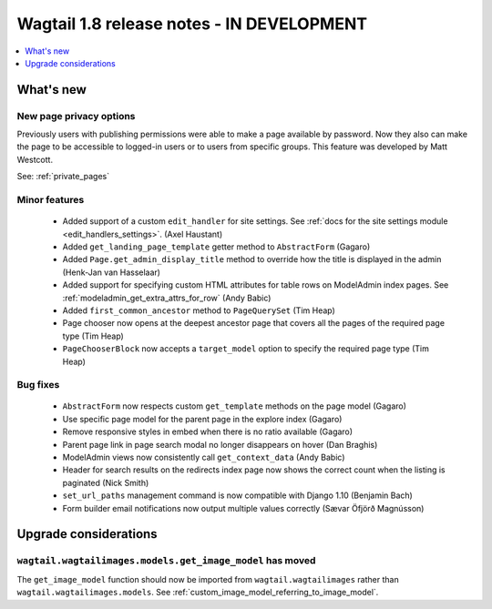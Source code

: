 ==========================================
Wagtail 1.8 release notes - IN DEVELOPMENT
==========================================

.. contents::
    :local:
    :depth: 1


What's new
==========


New page privacy options
~~~~~~~~~~~~~~~~~~~~~~~~

Previously users with publishing permissions were able to make a page available by password. Now they also can make the page to be accessible to logged-in users or to users from specific groups. This feature was developed by Matt Westcott.

See: :ref:`private_pages`


Minor features
~~~~~~~~~~~~~~

 * Added support of a custom ``edit_handler`` for site settings. See :ref:`docs for the site settings module <edit_handlers_settings>`. (Axel Haustant)
 * Added ``get_landing_page_template`` getter method to ``AbstractForm`` (Gagaro)
 * Added ``Page.get_admin_display_title`` method to override how the title is displayed in the admin (Henk-Jan van Hasselaar)
 * Added support for specifying custom HTML attributes for table rows on ModelAdmin index pages. See :ref:`modeladmin_get_extra_attrs_for_row` (Andy Babic)
 * Added ``first_common_ancestor`` method to ``PageQuerySet`` (Tim Heap)
 * Page chooser now opens at the deepest ancestor page that covers all the pages of the required page type (Tim Heap)
 * ``PageChooserBlock`` now accepts a ``target_model`` option to specify the required page type (Tim Heap)


Bug fixes
~~~~~~~~~

 * ``AbstractForm`` now respects custom ``get_template`` methods on the page model (Gagaro)
 * Use specific page model for the parent page in the explore index (Gagaro)
 * Remove responsive styles in embed when there is no ratio available (Gagaro)
 * Parent page link in page search modal no longer disappears on hover (Dan Braghis)
 * ModelAdmin views now consistently call ``get_context_data`` (Andy Babic)
 * Header for search results on the redirects index page now shows the correct count when the listing is paginated (Nick Smith)
 * ``set_url_paths`` management command is now compatible with Django 1.10 (Benjamin Bach)
 * Form builder email notifications now output multiple values correctly (Sævar Öfjörð Magnússon)

Upgrade considerations
======================

``wagtail.wagtailimages.models.get_image_model`` has moved
~~~~~~~~~~~~~~~~~~~~~~~~~~~~~~~~~~~~~~~~~~~~~~~~~~~~~~~~~~

The ``get_image_model`` function should now be imported from ``wagtail.wagtailimages`` rather than ``wagtail.wagtailimages.models``. See :ref:`custom_image_model_referring_to_image_model`.
